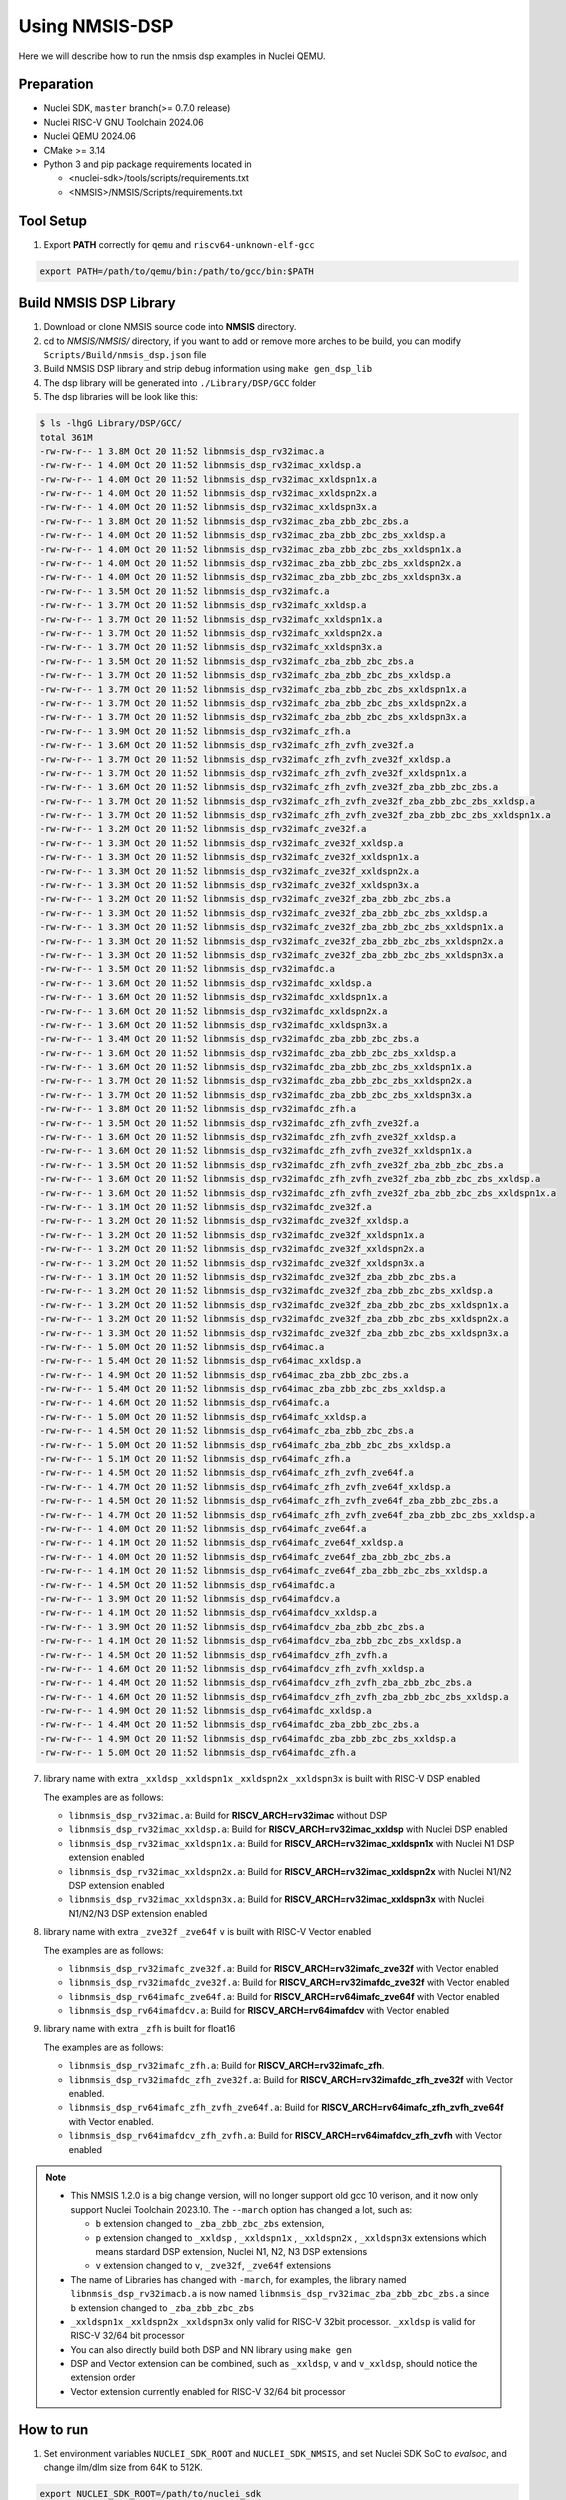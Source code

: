 .. _dsp_get_started:

Using NMSIS-DSP
===============

Here we will describe how to run the nmsis dsp examples in Nuclei QEMU.

Preparation
-----------

* Nuclei SDK, ``master`` branch(>= 0.7.0 release)
* Nuclei RISC-V GNU Toolchain 2024.06
* Nuclei QEMU 2024.06
* CMake >= 3.14
* Python 3 and pip package requirements located in

  * <nuclei-sdk>/tools/scripts/requirements.txt
  * <NMSIS>/NMSIS/Scripts/requirements.txt

Tool Setup
----------

1. Export **PATH** correctly for ``qemu`` and ``riscv64-unknown-elf-gcc``

.. code-block:: shell

    export PATH=/path/to/qemu/bin:/path/to/gcc/bin:$PATH

Build NMSIS DSP Library
-----------------------

1. Download or clone NMSIS source code into **NMSIS** directory.
2. cd to `NMSIS/NMSIS/` directory, if you want to add or remove more arches to be build,
   you can modify ``Scripts/Build/nmsis_dsp.json`` file
3. Build NMSIS DSP library and strip debug information using ``make gen_dsp_lib``
4. The dsp library will be generated into ``./Library/DSP/GCC`` folder
5. The dsp libraries will be look like this:

.. code-block::

    $ ls -lhgG Library/DSP/GCC/
    total 361M
    -rw-rw-r-- 1 3.8M Oct 20 11:52 libnmsis_dsp_rv32imac.a
    -rw-rw-r-- 1 4.0M Oct 20 11:52 libnmsis_dsp_rv32imac_xxldsp.a
    -rw-rw-r-- 1 4.0M Oct 20 11:52 libnmsis_dsp_rv32imac_xxldspn1x.a
    -rw-rw-r-- 1 4.0M Oct 20 11:52 libnmsis_dsp_rv32imac_xxldspn2x.a
    -rw-rw-r-- 1 4.0M Oct 20 11:52 libnmsis_dsp_rv32imac_xxldspn3x.a
    -rw-rw-r-- 1 3.8M Oct 20 11:52 libnmsis_dsp_rv32imac_zba_zbb_zbc_zbs.a
    -rw-rw-r-- 1 4.0M Oct 20 11:52 libnmsis_dsp_rv32imac_zba_zbb_zbc_zbs_xxldsp.a
    -rw-rw-r-- 1 4.0M Oct 20 11:52 libnmsis_dsp_rv32imac_zba_zbb_zbc_zbs_xxldspn1x.a
    -rw-rw-r-- 1 4.0M Oct 20 11:52 libnmsis_dsp_rv32imac_zba_zbb_zbc_zbs_xxldspn2x.a
    -rw-rw-r-- 1 4.0M Oct 20 11:52 libnmsis_dsp_rv32imac_zba_zbb_zbc_zbs_xxldspn3x.a
    -rw-rw-r-- 1 3.5M Oct 20 11:52 libnmsis_dsp_rv32imafc.a
    -rw-rw-r-- 1 3.7M Oct 20 11:52 libnmsis_dsp_rv32imafc_xxldsp.a
    -rw-rw-r-- 1 3.7M Oct 20 11:52 libnmsis_dsp_rv32imafc_xxldspn1x.a
    -rw-rw-r-- 1 3.7M Oct 20 11:52 libnmsis_dsp_rv32imafc_xxldspn2x.a
    -rw-rw-r-- 1 3.7M Oct 20 11:52 libnmsis_dsp_rv32imafc_xxldspn3x.a
    -rw-rw-r-- 1 3.5M Oct 20 11:52 libnmsis_dsp_rv32imafc_zba_zbb_zbc_zbs.a
    -rw-rw-r-- 1 3.7M Oct 20 11:52 libnmsis_dsp_rv32imafc_zba_zbb_zbc_zbs_xxldsp.a
    -rw-rw-r-- 1 3.7M Oct 20 11:52 libnmsis_dsp_rv32imafc_zba_zbb_zbc_zbs_xxldspn1x.a
    -rw-rw-r-- 1 3.7M Oct 20 11:52 libnmsis_dsp_rv32imafc_zba_zbb_zbc_zbs_xxldspn2x.a
    -rw-rw-r-- 1 3.7M Oct 20 11:52 libnmsis_dsp_rv32imafc_zba_zbb_zbc_zbs_xxldspn3x.a
    -rw-rw-r-- 1 3.9M Oct 20 11:52 libnmsis_dsp_rv32imafc_zfh.a
    -rw-rw-r-- 1 3.6M Oct 20 11:52 libnmsis_dsp_rv32imafc_zfh_zvfh_zve32f.a
    -rw-rw-r-- 1 3.7M Oct 20 11:52 libnmsis_dsp_rv32imafc_zfh_zvfh_zve32f_xxldsp.a
    -rw-rw-r-- 1 3.7M Oct 20 11:52 libnmsis_dsp_rv32imafc_zfh_zvfh_zve32f_xxldspn1x.a
    -rw-rw-r-- 1 3.6M Oct 20 11:52 libnmsis_dsp_rv32imafc_zfh_zvfh_zve32f_zba_zbb_zbc_zbs.a
    -rw-rw-r-- 1 3.7M Oct 20 11:52 libnmsis_dsp_rv32imafc_zfh_zvfh_zve32f_zba_zbb_zbc_zbs_xxldsp.a
    -rw-rw-r-- 1 3.7M Oct 20 11:52 libnmsis_dsp_rv32imafc_zfh_zvfh_zve32f_zba_zbb_zbc_zbs_xxldspn1x.a
    -rw-rw-r-- 1 3.2M Oct 20 11:52 libnmsis_dsp_rv32imafc_zve32f.a
    -rw-rw-r-- 1 3.3M Oct 20 11:52 libnmsis_dsp_rv32imafc_zve32f_xxldsp.a
    -rw-rw-r-- 1 3.3M Oct 20 11:52 libnmsis_dsp_rv32imafc_zve32f_xxldspn1x.a
    -rw-rw-r-- 1 3.3M Oct 20 11:52 libnmsis_dsp_rv32imafc_zve32f_xxldspn2x.a
    -rw-rw-r-- 1 3.3M Oct 20 11:52 libnmsis_dsp_rv32imafc_zve32f_xxldspn3x.a
    -rw-rw-r-- 1 3.2M Oct 20 11:52 libnmsis_dsp_rv32imafc_zve32f_zba_zbb_zbc_zbs.a
    -rw-rw-r-- 1 3.3M Oct 20 11:52 libnmsis_dsp_rv32imafc_zve32f_zba_zbb_zbc_zbs_xxldsp.a
    -rw-rw-r-- 1 3.3M Oct 20 11:52 libnmsis_dsp_rv32imafc_zve32f_zba_zbb_zbc_zbs_xxldspn1x.a
    -rw-rw-r-- 1 3.3M Oct 20 11:52 libnmsis_dsp_rv32imafc_zve32f_zba_zbb_zbc_zbs_xxldspn2x.a
    -rw-rw-r-- 1 3.3M Oct 20 11:52 libnmsis_dsp_rv32imafc_zve32f_zba_zbb_zbc_zbs_xxldspn3x.a
    -rw-rw-r-- 1 3.5M Oct 20 11:52 libnmsis_dsp_rv32imafdc.a
    -rw-rw-r-- 1 3.6M Oct 20 11:52 libnmsis_dsp_rv32imafdc_xxldsp.a
    -rw-rw-r-- 1 3.6M Oct 20 11:52 libnmsis_dsp_rv32imafdc_xxldspn1x.a
    -rw-rw-r-- 1 3.6M Oct 20 11:52 libnmsis_dsp_rv32imafdc_xxldspn2x.a
    -rw-rw-r-- 1 3.6M Oct 20 11:52 libnmsis_dsp_rv32imafdc_xxldspn3x.a
    -rw-rw-r-- 1 3.4M Oct 20 11:52 libnmsis_dsp_rv32imafdc_zba_zbb_zbc_zbs.a
    -rw-rw-r-- 1 3.6M Oct 20 11:52 libnmsis_dsp_rv32imafdc_zba_zbb_zbc_zbs_xxldsp.a
    -rw-rw-r-- 1 3.6M Oct 20 11:52 libnmsis_dsp_rv32imafdc_zba_zbb_zbc_zbs_xxldspn1x.a
    -rw-rw-r-- 1 3.7M Oct 20 11:52 libnmsis_dsp_rv32imafdc_zba_zbb_zbc_zbs_xxldspn2x.a
    -rw-rw-r-- 1 3.7M Oct 20 11:52 libnmsis_dsp_rv32imafdc_zba_zbb_zbc_zbs_xxldspn3x.a
    -rw-rw-r-- 1 3.8M Oct 20 11:52 libnmsis_dsp_rv32imafdc_zfh.a
    -rw-rw-r-- 1 3.5M Oct 20 11:52 libnmsis_dsp_rv32imafdc_zfh_zvfh_zve32f.a
    -rw-rw-r-- 1 3.6M Oct 20 11:52 libnmsis_dsp_rv32imafdc_zfh_zvfh_zve32f_xxldsp.a
    -rw-rw-r-- 1 3.6M Oct 20 11:52 libnmsis_dsp_rv32imafdc_zfh_zvfh_zve32f_xxldspn1x.a
    -rw-rw-r-- 1 3.5M Oct 20 11:52 libnmsis_dsp_rv32imafdc_zfh_zvfh_zve32f_zba_zbb_zbc_zbs.a
    -rw-rw-r-- 1 3.6M Oct 20 11:52 libnmsis_dsp_rv32imafdc_zfh_zvfh_zve32f_zba_zbb_zbc_zbs_xxldsp.a
    -rw-rw-r-- 1 3.6M Oct 20 11:52 libnmsis_dsp_rv32imafdc_zfh_zvfh_zve32f_zba_zbb_zbc_zbs_xxldspn1x.a
    -rw-rw-r-- 1 3.1M Oct 20 11:52 libnmsis_dsp_rv32imafdc_zve32f.a
    -rw-rw-r-- 1 3.2M Oct 20 11:52 libnmsis_dsp_rv32imafdc_zve32f_xxldsp.a
    -rw-rw-r-- 1 3.2M Oct 20 11:52 libnmsis_dsp_rv32imafdc_zve32f_xxldspn1x.a
    -rw-rw-r-- 1 3.2M Oct 20 11:52 libnmsis_dsp_rv32imafdc_zve32f_xxldspn2x.a
    -rw-rw-r-- 1 3.2M Oct 20 11:52 libnmsis_dsp_rv32imafdc_zve32f_xxldspn3x.a
    -rw-rw-r-- 1 3.1M Oct 20 11:52 libnmsis_dsp_rv32imafdc_zve32f_zba_zbb_zbc_zbs.a
    -rw-rw-r-- 1 3.2M Oct 20 11:52 libnmsis_dsp_rv32imafdc_zve32f_zba_zbb_zbc_zbs_xxldsp.a
    -rw-rw-r-- 1 3.2M Oct 20 11:52 libnmsis_dsp_rv32imafdc_zve32f_zba_zbb_zbc_zbs_xxldspn1x.a
    -rw-rw-r-- 1 3.2M Oct 20 11:52 libnmsis_dsp_rv32imafdc_zve32f_zba_zbb_zbc_zbs_xxldspn2x.a
    -rw-rw-r-- 1 3.3M Oct 20 11:52 libnmsis_dsp_rv32imafdc_zve32f_zba_zbb_zbc_zbs_xxldspn3x.a
    -rw-rw-r-- 1 5.0M Oct 20 11:52 libnmsis_dsp_rv64imac.a
    -rw-rw-r-- 1 5.4M Oct 20 11:52 libnmsis_dsp_rv64imac_xxldsp.a
    -rw-rw-r-- 1 4.9M Oct 20 11:52 libnmsis_dsp_rv64imac_zba_zbb_zbc_zbs.a
    -rw-rw-r-- 1 5.4M Oct 20 11:52 libnmsis_dsp_rv64imac_zba_zbb_zbc_zbs_xxldsp.a
    -rw-rw-r-- 1 4.6M Oct 20 11:52 libnmsis_dsp_rv64imafc.a
    -rw-rw-r-- 1 5.0M Oct 20 11:52 libnmsis_dsp_rv64imafc_xxldsp.a
    -rw-rw-r-- 1 4.5M Oct 20 11:52 libnmsis_dsp_rv64imafc_zba_zbb_zbc_zbs.a
    -rw-rw-r-- 1 5.0M Oct 20 11:52 libnmsis_dsp_rv64imafc_zba_zbb_zbc_zbs_xxldsp.a
    -rw-rw-r-- 1 5.1M Oct 20 11:52 libnmsis_dsp_rv64imafc_zfh.a
    -rw-rw-r-- 1 4.5M Oct 20 11:52 libnmsis_dsp_rv64imafc_zfh_zvfh_zve64f.a
    -rw-rw-r-- 1 4.7M Oct 20 11:52 libnmsis_dsp_rv64imafc_zfh_zvfh_zve64f_xxldsp.a
    -rw-rw-r-- 1 4.5M Oct 20 11:52 libnmsis_dsp_rv64imafc_zfh_zvfh_zve64f_zba_zbb_zbc_zbs.a
    -rw-rw-r-- 1 4.7M Oct 20 11:52 libnmsis_dsp_rv64imafc_zfh_zvfh_zve64f_zba_zbb_zbc_zbs_xxldsp.a
    -rw-rw-r-- 1 4.0M Oct 20 11:52 libnmsis_dsp_rv64imafc_zve64f.a
    -rw-rw-r-- 1 4.1M Oct 20 11:52 libnmsis_dsp_rv64imafc_zve64f_xxldsp.a
    -rw-rw-r-- 1 4.0M Oct 20 11:52 libnmsis_dsp_rv64imafc_zve64f_zba_zbb_zbc_zbs.a
    -rw-rw-r-- 1 4.1M Oct 20 11:52 libnmsis_dsp_rv64imafc_zve64f_zba_zbb_zbc_zbs_xxldsp.a
    -rw-rw-r-- 1 4.5M Oct 20 11:52 libnmsis_dsp_rv64imafdc.a
    -rw-rw-r-- 1 3.9M Oct 20 11:52 libnmsis_dsp_rv64imafdcv.a
    -rw-rw-r-- 1 4.1M Oct 20 11:52 libnmsis_dsp_rv64imafdcv_xxldsp.a
    -rw-rw-r-- 1 3.9M Oct 20 11:52 libnmsis_dsp_rv64imafdcv_zba_zbb_zbc_zbs.a
    -rw-rw-r-- 1 4.1M Oct 20 11:52 libnmsis_dsp_rv64imafdcv_zba_zbb_zbc_zbs_xxldsp.a
    -rw-rw-r-- 1 4.5M Oct 20 11:52 libnmsis_dsp_rv64imafdcv_zfh_zvfh.a
    -rw-rw-r-- 1 4.6M Oct 20 11:52 libnmsis_dsp_rv64imafdcv_zfh_zvfh_xxldsp.a
    -rw-rw-r-- 1 4.4M Oct 20 11:52 libnmsis_dsp_rv64imafdcv_zfh_zvfh_zba_zbb_zbc_zbs.a
    -rw-rw-r-- 1 4.6M Oct 20 11:52 libnmsis_dsp_rv64imafdcv_zfh_zvfh_zba_zbb_zbc_zbs_xxldsp.a
    -rw-rw-r-- 1 4.9M Oct 20 11:52 libnmsis_dsp_rv64imafdc_xxldsp.a
    -rw-rw-r-- 1 4.4M Oct 20 11:52 libnmsis_dsp_rv64imafdc_zba_zbb_zbc_zbs.a
    -rw-rw-r-- 1 4.9M Oct 20 11:52 libnmsis_dsp_rv64imafdc_zba_zbb_zbc_zbs_xxldsp.a
    -rw-rw-r-- 1 5.0M Oct 20 11:52 libnmsis_dsp_rv64imafdc_zfh.a

7. library name with extra ``_xxldsp`` ``_xxldspn1x`` ``_xxldspn2x`` ``_xxldspn3x`` is built with RISC-V DSP enabled

   The examples are as follows:

   * ``libnmsis_dsp_rv32imac.a``: Build for **RISCV_ARCH=rv32imac** without DSP
   * ``libnmsis_dsp_rv32imac_xxldsp.a``: Build for **RISCV_ARCH=rv32imac_xxldsp** with Nuclei DSP enabled
   * ``libnmsis_dsp_rv32imac_xxldspn1x.a``: Build for **RISCV_ARCH=rv32imac_xxldspn1x** with Nuclei N1 DSP extension enabled
   * ``libnmsis_dsp_rv32imac_xxldspn2x.a``: Build for **RISCV_ARCH=rv32imac_xxldspn2x** with Nuclei N1/N2 DSP extension enabled
   * ``libnmsis_dsp_rv32imac_xxldspn3x.a``: Build for **RISCV_ARCH=rv32imac_xxldspn3x** with Nuclei N1/N2/N3 DSP extension enabled

8. library name with extra ``_zve32f`` ``_zve64f`` ``v`` is built with RISC-V Vector enabled

   The examples are as follows:

   * ``libnmsis_dsp_rv32imafc_zve32f.a``: Build for **RISCV_ARCH=rv32imafc_zve32f** with Vector enabled
   * ``libnmsis_dsp_rv32imafdc_zve32f.a``: Build for **RISCV_ARCH=rv32imafdc_zve32f** with Vector enabled
   * ``libnmsis_dsp_rv64imafc_zve64f.a``: Build for **RISCV_ARCH=rv64imafc_zve64f** with Vector enabled
   * ``libnmsis_dsp_rv64imafdcv.a``: Build for **RISCV_ARCH=rv64imafdcv** with Vector enabled

9. library name with extra ``_zfh`` is built for float16

   The examples are as follows:

   * ``libnmsis_dsp_rv32imafc_zfh.a``: Build for **RISCV_ARCH=rv32imafc_zfh**.
   * ``libnmsis_dsp_rv32imafdc_zfh_zve32f.a``: Build for **RISCV_ARCH=rv32imafdc_zfh_zve32f** with Vector enabled.
   * ``libnmsis_dsp_rv64imafc_zfh_zvfh_zve64f.a``: Build for **RISCV_ARCH=rv64imafc_zfh_zvfh_zve64f** with Vector enabled.
   * ``libnmsis_dsp_rv64imafdcv_zfh_zvfh.a``: Build for **RISCV_ARCH=rv64imafdcv_zfh_zvfh** with Vector enabled

.. note::

    * This NMSIS 1.2.0 is a big change version, will no longer support old gcc 10 verison, and it now only support Nuclei Toolchain 2023.10.
      The ``--march`` option has changed a lot, such as:

      - ``b`` extension changed to ``_zba_zbb_zbc_zbs`` extension,
      - ``p`` extension changed to ``_xxldsp`` , ``_xxldspn1x`` , ``_xxldspn2x`` , ``_xxldspn3x`` extensions which means
        stardard DSP extension, Nuclei N1, N2, N3 DSP extensions
      - ``v`` extension changed to ``v``, ``_zve32f``, ``_zve64f`` extensions
    * The name of Libraries has changed with ``-march``, for examples, the library named ``libnmsis_dsp_rv32imacb.a`` is now named
      ``libnmsis_dsp_rv32imac_zba_zbb_zbc_zbs.a`` since ``b`` extension changed to ``_zba_zbb_zbc_zbs``
    * ``_xxldspn1x`` ``_xxldspn2x`` ``_xxldspn3x`` only valid for RISC-V 32bit processor. ``_xxldsp`` is valid for RISC-V 32/64 bit processor
    * You can also directly build both DSP and NN library using ``make gen``
    * DSP and Vector extension can be combined, such as ``_xxldsp``, ``v`` and ``v_xxldsp``, should notice the extension order
    * Vector extension currently enabled for RISC-V 32/64 bit processor

How to run
----------

1. Set environment variables ``NUCLEI_SDK_ROOT`` and ``NUCLEI_SDK_NMSIS``,
   and set Nuclei SDK SoC to `evalsoc`, and change ilm/dlm size from 64K to 512K.

.. code-block:: shell

    export NUCLEI_SDK_ROOT=/path/to/nuclei_sdk
    export NUCLEI_SDK_NMSIS=/path/to/NMSIS/NMSIS
    # Setup SDK development environment
    cd $NUCLEI_SDK_ROOT
    source setup.sh
    cd -
    # !!!!Take Care!!!!
    # change this link script will make compiled example can only run on bitstream which has 512K ILM/DLM
    # For Nuclei SDK < 0.7.0
    sed -i "s/64K/512K/g" $NUCLEI_SDK_ROOT/SoC/evalsoc/Board/nuclei_fpga_eval/Source/GCC/gcc_evalsoc_ilm.ld
    # For Nuclei SDK >= 0.7.0
    sed -i 's/\([ID]LM_MEMORY_SIZE\).*/\1 = 0x80000;/' $NUCLEI_SDK_ROOT/SoC/evalsoc/Board/nuclei_fpga_eval/Source/GCC/evalsoc.memory
    export SOC=evalsoc

2. Due to many of the examples could not be placed in 64K ILM and 64K DLM, and
   we are running using qemu, the ILM/DLM size in it are set to be 32MB, so we can
   change ilm/dlm to 512K/512K in the link script
   ``$NUCLEI_SDK_ROOT/SoC/evalsoc/Board/nuclei_fpga_eval/Source/GCC/gcc_evalsoc_ilm.ld``
   or ``$NUCLEI_SDK_ROOT/SoC/evalsoc/Board/nuclei_fpga_eval/Source/GCC/evalsoc.memory``

.. code-block:: diff

    --- a/SoC/evalsoc/Board/nuclei_fpga_eval/Source/GCC/gcc_evalsoc_ilm.ld
    +++ b/SoC/evalsoc/Board/nuclei_fpga_eval/Source/GCC/gcc_evalsoc_ilm.ld
    @@ -30,8 +30,8 @@ __HEAP_SIZE  = 2K;

    MEMORY
    {
    -  ilm (rxa!w) : ORIGIN = 0x80000000, LENGTH = 64K
    -  ram (wxa!r) : ORIGIN = 0x90000000, LENGTH = 64K
    +  ilm (rxa!w) : ORIGIN = 0x80000000, LENGTH = 512K
    +  ram (wxa!r) : ORIGIN = 0x90000000, LENGTH = 512K
    }

3. Let us take ``riscv_class_marks_example`` for example:

.. code-block:: shell

   cd $NUCLEI_SDK_NMSIS/DSP/Examples/RISCV/riscv_class_marks_example

4. Run with RISCV DSP enabled and Vector enabled NMSIS-DSP library for CORE ``nx900fd``

.. code-block:: shell

    # Clean project
    make ARCH_EXT=v_xxldsp CORE=nx900fd clean
    # Build project, enable ``v`` and ``xxldsp`` optimize
    make ARCH_EXT=v_xxldsp CORE=nx900fd all
    # Run application using qemu
    make ARCH_EXT=v_xxldsp CORE=nx900fd run_qemu

5. Run with RISCV DSP disabled and Vector disabled NMSIS-DSP library for CORE ``nx900fd``

.. code-block:: shell

    make ARCH_EXT= CORE=nx900fd clean
    make ARCH_EXT= CORE=nx900fd all
    make ARCH_EXT= CORE=nx900fd run_qemu

.. note::

    * You can easily run this example in your hardware,
      if you have enough memory to run it, just modify the
      ``SOC`` to the one your are using in step 1.
